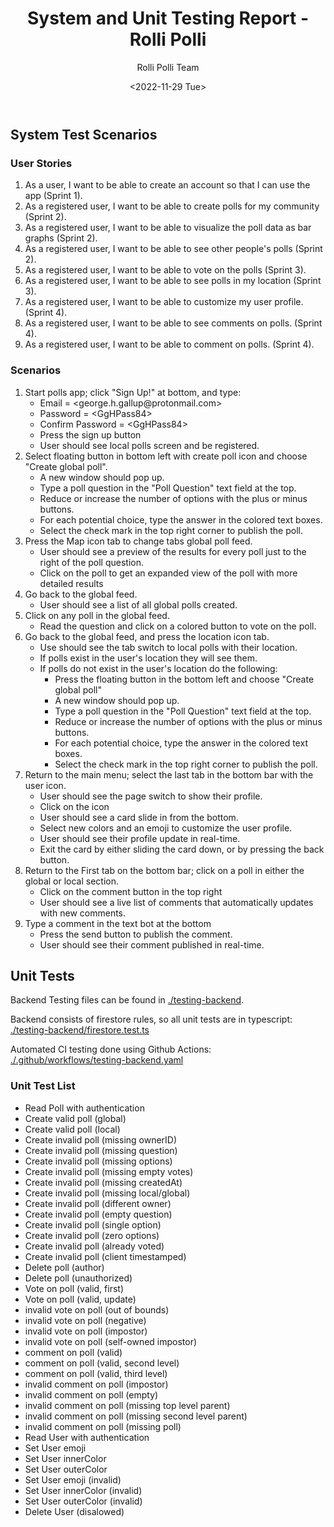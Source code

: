 #+title: System and Unit Testing Report - Rolli Polli
#+author: Rolli Polli Team
#+date: <2022-11-29 Tue>

** System Test Scenarios

*** User Stories
1. As a user, I want to be able to create an account so that I can use the app (Sprint 1).
2. As a registered user, I want to be able to create polls for my community (Sprint 2).
3. As a registered user, I want to be able to visualize the poll data as bar graphs (Sprint 2).
4. As a registered user, I want to be able to see other people's polls (Sprint 2).
5. As a registered user, I want to be able to vote on the polls (Sprint 3).
6. As a registered user, I want to be able to see polls in my location (Sprint 3).
7. As a registered user, I want to be able to customize my user profile. (Sprint 4).
8. As a registered user, I want to be able to see comments on polls. (Sprint 4).
8. As a registered user, I want to be able to comment on polls. (Sprint 4).
*** Scenarios
1. Start polls app; click "Sign Up!" at bottom, and type:
   + Email = <george.h.gallup@protonmail.com>
   + Password = <GgHPass84>
   + Confirm Password = <GgHPass84>
   + Press the sign up button
   + User should see local polls screen and be registered.
2. Select floating button in bottom left with create poll icon and choose "Create global poll".
   + A new window should pop up.
   + Type a poll question in the "Poll Question" text field at the top.
   + Reduce or increase the number of options with the plus or minus buttons.
   + For each potential choice, type the answer in the colored text boxes.
   + Select the check mark in the top right corner to publish the poll.
3. Press the Map icon tab to change tabs global poll feed.
   + User should see a preview of the results for every poll just to the right of the poll question.
   + Click on the poll to get an expanded view of the poll with more detailed results
4. Go back to the global feed.
   + User should see a list of all global polls created.
5. Click on any poll in the global feed.
   + Read the question and click on a colored button to vote on the poll.
6. Go back to the global feed, and press the location icon tab.
   + Use should see the tab switch to local polls with their location.
   + If polls exist in the user's location they will see them.
   + If polls do not exist in the user's location do the following:
     + Press the floating button in the bottom left and choose "Create global poll"
     + A new window should pop up.
     + Type a poll question in the "Poll Question" text field at the top.
     + Reduce or increase the number of options with the plus or minus buttons.
     + For each potential choice, type the answer in the colored text boxes.
     + Select the check mark in the top right corner to publish the poll.
7. Return to the main menu; select the last tab in the bottom bar with the user icon.
   + User should see the page switch to show their profile.
   + Click on the icon
   + User should see a card slide in from the bottom.
   + Select new colors and an emoji to customize the user profile.
   + User should see their profile update in real-time.
   + Exit the card by either sliding the card down, or by pressing the back button.
8. Return to the First tab on the bottom bar; click on a poll in either the global or local section.
   + Click on the comment button in the top right
   + User should see a live list of comments that automatically updates with new comments.
9. Type a comment in the text bot at the bottom
   + Press the send button to publish the comment.
   + User should see their comment published in real-time.

** Unit Tests
   Backend Testing files can be found in [[./testing-backend]].

   Backend consists of firestore rules, so all unit tests are in typescript: [[./testing-backend/firestore.test.ts]]

   Automated CI testing done using Github Actions: [[./.github/workflows/testing-backend.yaml]]

*** Unit Test List
+ Read Poll with authentication
+ Create valid poll (global)
+ Create valid poll (local)
+ Create invalid poll (missing ownerID)
+ Create invalid poll (missing question)
+ Create invalid poll (missing options)
+ Create invalid poll (missing empty votes)
+ Create invalid poll (missing createdAt)
+ Create invalid poll (missing local/global)
+ Create invalid poll (different owner)
+ Create invalid poll (empty question)
+ Create invalid poll (single option)
+ Create invalid poll (zero options)
+ Create invalid poll (already voted)
+ Create invalid poll (client timestamped)
+ Delete poll (author)
+ Delete poll (unauthorized)
+ Vote on poll (valid, first)
+ Vote on poll (valid, update)
+ invalid vote on poll (out of bounds)
+ invalid vote on poll (negative)
+ invalid vote on poll (impostor)
+ invalid vote on poll (self-owned impostor)
+ comment on poll (valid)
+ comment on poll (valid, second level)
+ comment on poll (valid, third level)
+ invalid comment on poll (impostor)
+ invalid comment on poll (empty)
+ invalid comment on poll (missing top level parent)
+ invalid comment on poll (missing second level parent)
+ invalid comment on poll (missing poll)
+ Read User with authentication
+ Set User emoji
+ Set User innerColor
+ Set User outerColor
+ Set User emoji (invalid)
+ Set User innerColor (invalid)
+ Set User outerColor (invalid)
+ Delete User (disalowed)
